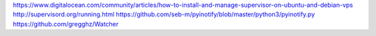 https://www.digitalocean.com/community/articles/how-to-install-and-manage-supervisor-on-ubuntu-and-debian-vps
http://supervisord.org/running.html
https://github.com/seb-m/pyinotify/blob/master/python3/pyinotify.py
https://github.com/gregghz/Watcher
